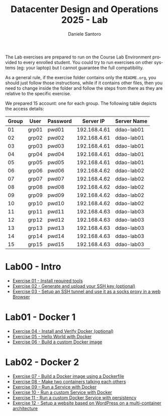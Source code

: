#+OPTIONS: ':nil *:t -:t ::t <:t H:3 \n:nil ^:t arch:headline
#+OPTIONS: author:t broken-links:nil c:nil creator:nil
#+OPTIONS: d:(not "LOGBOOK") date:t e:t email:nil f:t inline:t num:nil
#+OPTIONS: p:nil pri:nil prop:nil stat:t tags:t tasks:t tex:t
#+OPTIONS: timestamp:t title:t toc:t todo:t |:t
#+TITLE: Datacenter Design and Operations 2025 - Lab
#+AUTHOR: Daniele Santoro
#+LANGUAGE: en
#+SELECT_TAGS: export
#+EXCLUDE_TAGS: noexport
#+CREATOR: Emacs 25.1.1 (Org mode 9.0.5)

The Lab exercises are prepared to run on the Course Lab Environment provided to
every enrolled student. You could try to run exercises on other systems (eg:
your laptop) but I cannot guarantee the full compatibility.

As a general rule, if the exercise folder contains only the =README.org=, you
should just follow those instructions, while if it contains other files, then
you need to change inside the folder and follow the steps from there as they are
relative to the specific exercise.

We prepared 15 account: one for each group. The following table depicts the access details:

|-------+-------+----------+--------------+-------------|
| Group | User  | Password |    Server IP | Server Name |
|-------+-------+----------+--------------+-------------|
|    01 | grp01 | pwd01    | 192.168.4.61 | ddao-lab01  |
|    02 | grp02 | pwd02    | 192.168.4.61 | ddao-lab01  |
|    03 | grp03 | pwd03    | 192.168.4.61 | ddao-lab01  |
|    04 | grp04 | pwd04    | 192.168.4.61 | ddao-lab01  |
|    05 | grp05 | pwd05    | 192.168.4.61 | ddao-lab01  |
|-------+-------+----------+--------------+-------------|
|    06 | grp06 | pwd06    | 192.168.4.62 | ddao-lab02  |
|    07 | grp07 | pwd07    | 192.168.4.62 | ddao-lab02  |
|    08 | grp08 | pwd08    | 192.168.4.62 | ddao-lab02  |
|    09 | grp09 | pwd09    | 192.168.4.62 | ddao-lab02  |
|    10 | grp10 | pwd10    | 192.168.4.62 | ddao-lab02  |
|-------+-------+----------+--------------+-------------|
|    11 | grp11 | pwd11    | 192.168.4.63 | ddao-lab03  |
|    12 | grp12 | pwd12    | 192.168.4.63 | ddao-lab03  |
|    13 | grp13 | pwd13    | 192.168.4.63 | ddao-lab03  |
|    14 | grp14 | pwd14    | 192.168.4.63 | ddao-lab03  |
|    15 | grp15 | pwd15    | 192.168.4.63 | ddao-lab03  |
|-------+-------+----------+--------------+-------------|

* Lab00 - Intro
- [[file:e01][Exercise 01 - Install required tools]]
- [[file:e02][Exercise 02 - Generate and upload your SSH key (optional)]]
- [[file:e03][Exercise 03 - Setup an SSH tunnel and use it as a socks proxy in a web Browser]]
* Lab01 - Docker 1
- [[file:e04][Exercise 04 - Install and Verify Docker (optional)]]
- [[file:e05][Exercise 05 - Hello World with Docker]]
- [[file:e06][Exercise 06 - Build a custom Docker image]]
* Lab02 - Docker 2
- [[file:e07][Exercise 07 - Build a Docker image using a Dockerfile]]
- [[file:e08][Exercise 08 - Make two containers talking each others]]
- [[file:e09][Exercise 09 – Run a Service with Docker]]
- [[file:e10][Exercise 10 - Run a custom Service with Docker]]
- [[file:e11][Exercise 11 - Run a custom Docker Service with persistency]]
- [[file:e12][Exercise 12 - Setup a website based on WordPress on a multi-container architecture]]


# * TODO Lab06 - Kubernetes 1 (20240412)
# - [[file:e25][Exercise 25 - Prepare environment for k8s]]
# - [[file:e26][Exercise 26 - Install a single-node Kubernetes cluster]]
# - [[file:e27][Exercise 27 – Play with our fresh new k8s cluster]]
# - [[file:e28][Exercise 28 - Start a single pod using a spec file]]
# - [[file:e29][Exercise 29 – Inspect the ReplicaSet]]
# * TODO Lab07 - Kubernetes 2 (20240503)
# - [[file:e30][Exercise 30 - Deployment rollout]]
# - [[file:e31][Exercise 31 - Labels and Selectors]]
# - [[file:e32][Exercise 32 - ConfigMaps & Secrets]]
# - [[file:e33][Exercise 33 - Create a multi-node cluster]]
# - [[file:e34][Exercise 34 - Pod-to-Pod Communications]]
# - [[file:e35][Exercise 35 - External World-To-Pod Communication]]
# - [[file:e36][Exercise 36 - Load Balancing]]
# * TODO Lab08 - Kubernetes 3 (20240508)
# - [[file:e37][Exercise 37 - Volumes]]
# - [[file:e38][Exercise 38 - Namespaces]]
# - [[file:e39][Exercise 39 - Pod placement]]
# * TODO Lab08 - Kubernetes advanced (optional)
# - [[file:e40][Exercise 40 - Install k8s Dashboard]]
# - [[file:e41][Exercise 41 - Install Helm]]
# - [[file:e42][Exercise 42 - NGINX Ingress Controller]]
# - [[file:e43][Exercise 43 - Ingress resource usage]]
